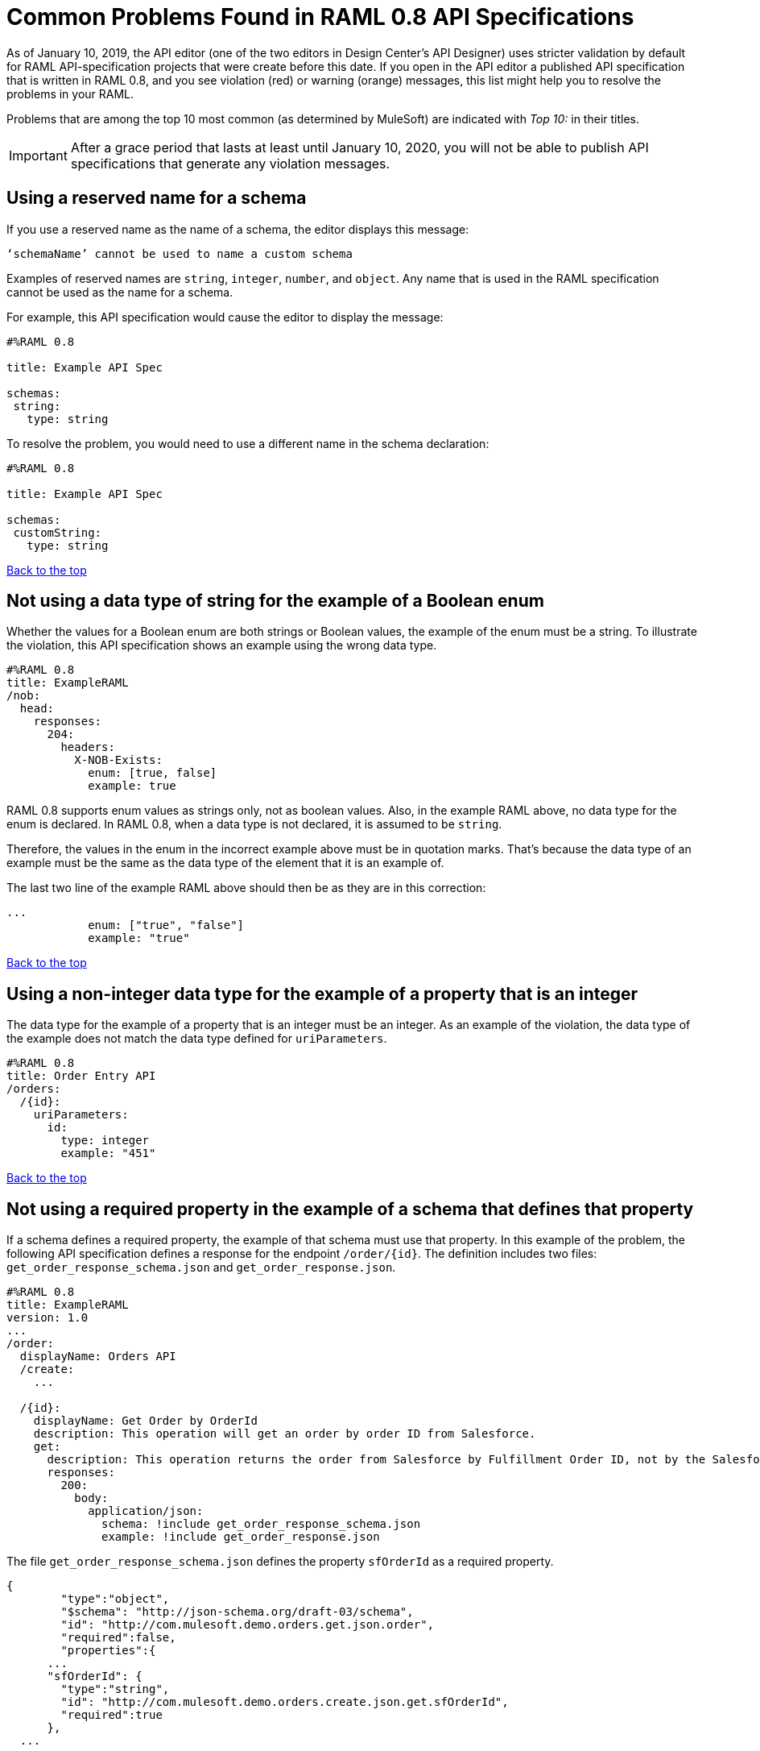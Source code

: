 = Common Problems Found in RAML 0.8 API Specifications

[[bookmark-a,Back to the top]]

As of January 10, 2019, the API editor (one of the two editors in Design Center's API Designer) uses stricter validation by default for RAML API-specification projects that were create before this date. If you open in the API editor a published API specification that is written in RAML 0.8, and you see violation (red) or warning (orange) messages, this list might help you to resolve the problems in your RAML.

Problems that are among the top 10 most common (as determined by MuleSoft) are indicated with _Top 10:_ in their titles.

[IMPORTANT]
====
After a grace period that lasts at least until January 10, 2020, you will not be able to publish API specifications that generate any violation messages.
====

== Using a reserved name for a schema

If you use a reserved name as the name of a schema, the editor displays this message:
----
‘schemaName’ cannot be used to name a custom schema
----

Examples of reserved names are `string`, `integer`, `number`, and `object`. Any name that is used in the RAML specification cannot be used as the name for a schema.

For example, this API specification would cause the editor to display the message:

----
#%RAML 0.8

title: Example API Spec

schemas:
 string:
   type: string
----

To resolve the problem, you would need to use a different name in the schema declaration:

----
#%RAML 0.8

title: Example API Spec

schemas:
 customString:
   type: string
----

<<Back to the top>>


== Not using a data type of string for the example of a Boolean enum
// APIMF-824

Whether the values for a Boolean enum are both strings or Boolean values, the example of the enum must be a string. To illustrate the violation, this API specification shows an example using the wrong data type.

----
#%RAML 0.8
title: ExampleRAML
/nob:
  head:
    responses:
      204:
        headers:
          X-NOB-Exists:
            enum: [true, false]
            example: true
----

RAML 0.8 supports enum values as strings only, not as boolean values. Also, in the example RAML above, no data type for the enum is declared. In RAML 0.8, when a data type is not declared, it is assumed to be `string`.

Therefore, the values in the enum in the incorrect example above must be in quotation marks. That's because the data type of an example must be the same as the data type of the element that it is an example of.

The last two line of the example RAML above should then be as they are in this correction:

----
...
            enum: ["true", "false"]
            example: "true"
----

<<Back to the top>>


== Using a non-integer data type for the example of a property that is an integer
// APIMF-853

The data type for the example of a property that is an integer must be an integer. As an example of the violation, the data type of the example does not match the data type defined for `uriParameters`.


----
#%RAML 0.8
title: Order Entry API
/orders:
  /{id}:
    uriParameters:
      id:
        type: integer
        example: "451"
----

<<Back to the top>>

== Not using a required property in the example of a schema that defines that property
// APIMF-896

If a schema defines a required property, the example of that schema must use that property. In this example of the problem, the following API specification defines a response for the endpoint `/order/{id}`. The definition includes two files: `get_order_response_schema.json` and `get_order_response.json`.

----
#%RAML 0.8
title: ExampleRAML
version: 1.0
...
/order:
  displayName: Orders API
  /create:
    ...

  /{id}:
    displayName: Get Order by OrderId
    description: This operation will get an order by order ID from Salesforce.
    get:
      description: This operation returns the order from Salesforce by Fulfillment Order ID, not by the Salesforce unique ID.
      responses:
        200:
          body:
            application/json:
              schema: !include get_order_response_schema.json
              example: !include get_order_response.json

----

The file `get_order_response_schema.json` defines the property `sfOrderId` as a required property.
----
{
	"type":"object",
	"$schema": "http://json-schema.org/draft-03/schema",
	"id": "http://com.mulesoft.demo.orders.get.json.order",
	"required":false,
	"properties":{
      ...
      "sfOrderId": {
        "type":"string",
        "id": "http://com.mulesoft.demo.orders.create.json.get.sfOrderId",
        "required":true
      },
  ...
----

The example of the schema is in `get_order_response.json`. However, the name of the required property is misspelled as `sOrderId`.

----
{
  "orderId": 14523,
  "sOrderId": "fadfead3524523",
  "sfAccountId": "fedfes3653635",
  "orderName": "Order From Manufacturing-Company, Inc.",
  "total": 174.92,
  "orderType": "E-Commerce Order",
  "description": "8 widgets",
  "orderDate": "04-03-2018"
}
----

<<Back to the top>>

== Not using in an example of a schema the data type that the schema defines
// APIMF-901

For example, the schema in the following API specification defines the data type for the property `title` as an object; however, an array is used in the example of the schema.



----
#%RAML 0.8
title: ExampleRAML
schemas:
  - presentation: |
      {  "$schema": "http://json-schema.org/draft-03/schema",
         "type": "object",
         "properties": {
           "title":  { "type": "string" }
         }
      }

/presentations: &presentations
  type: { typedCollection: { schema: presentation } }
  get:
    responses:
      200:
       body:
         application/json:
           example: |
             [
              {
                  "title": "Presentation Video"
              },
              {
                  "title": "Environment Spec Report"
              }
              ]

----

<<Back to the top>>

== Using 0 or 1 as the value of an example of a Boolean
// APIMF-929

An example for a Boolean must have a value of "true" or "false". In this API specification illustrating the violation, the value of the example for the form parameter `is_public` is incorrect.


----
#%RAML 0.8
title: ExampleRAML

/upload:
  post:
    description: |
      Upload a photo
    body:
      multipart/form-data:
        formParameters:
          title:
            description: The title of the photo.
          is_public:
            type: boolean
            example: 1
----

// == Common Error 7
// APIMF-1023
// *_Using absolute paths to included files_*

// Paths to included files must be relative. The following two snippets together give an example of the error. The `traits` node in the specification `api.raml` includes the file `traits.raml`, and correctly includes it with a relative path. However, the file `traits.raml` includes an example that is located in the file `common_400.example`. However, the `!include` statement uses an absolute path. The error is flagged in `api.raml` at the `traits` node.
//
// The `!include` statement in `traits.raml` should use either `./common/common_400.example` or `common/common_400.example`, rather than the absolute path.
//
// ./api.raml
//
// ----
// #%RAML 0.8
// title: ExampleRAML
// traits: !include ./common/traits.raml
//
// /booking/list:
//     is: [common_errors]
//     post:
//         body:
//             application/json:
//                 example: {}
// ----
//
// ./common/traits.raml
//
// ----
// - common_errors:
//     responses:
//       400:
//         body:
//           application/json:
//             example: !include /common/common_400.example
// ----

<<Back to the top>>


== Not providing a value for the `title` node
// APIMF-1083

The `title` node cannot lack a value, as it does here:


----
#%RAML 0.8
title:
----

<<Back to the top>>

== Not using the data type of the RAML element in the example for that element
// APIMF-1088

In all cases, the data type of an example must match the data type of the element that it is an example of.

In this incorrect API specification, a query parameter is defined as a string; however, the example of the query parameter is an integer.


----
#%RAML 0.8
title: ExampleRAML
/books:
  get:
    queryParameters:
      publicationYear:
        type: string
        example: 2016
----

<<Back to the top>>

== Using an invalid path for a reference inside a JSON schema
// APIMF-833

When you use the `$ref` keyword in a JSON schema, the path that you specify with it must start at the root of the schema. For example, the `$ref` keyword used for the property `input2` in the following schema uses an incorrect path to refer to the property `input`.
----
#%RAML 0.8
title: ExampleRAML
version: v1
schemas:
- authCodeResponse : |
    {
      "$schema": "http://json-schema.org/draft-04/schema",
      "properties": {
        "input": {
          "type": "string"
        },
        "input2": {
          "$ref": "input"
        }
      },
       "type": "object"
    }
----
The path must start at the root level of the schema and descend through the tree structure. This example of the schema shows the same `$ref` keyword using the correct path.
----
{
      "$schema": "http://json-schema.org/draft-04/schema",
      "properties": {
        "input": {
          "type": "string"
        },
        "input2": {
          "$ref": "#/properties/input"
        }
      },
       "type": "object"
    }

----

<<Back to the top>>

== Declaring a URI parameter that is never used
// Originally from "Common Problems in Conforming Either to RAML 0.8 or 1.0", which I'm removing.
// How should the examples change for RAML 0.8?

If an API specification declares a URI parameter, but then does not use that parameter, the editor displays this warning message:

----
unused uri parameter “parameter”
----

If the parameter is declared as a base URI parameter, but is not used, then this is the warning message:
----
unused base uri parameter “parameter”
----

For example, the following API specification would generate two warning messages:

----
unused uri parameter "unusedParam"
----

----
unused base uri parameter "unusedUriParam"
----

----
#%RAML 0.8
title: test

baseUri: http://param.raml/a/{baseUriParam1}/{nonExists}/{baseUriParam2}

baseUriParameters:
 baseUriParam1:
    type: string
 baseUriParam2:
    type: string
 unusedParam:
    type: string

/endpoint/{uriParam1}/{nonExistsUri}:
 uriParameters:
   uriParam1:
     type: string
   unusedUriParam:
     type: string
----

To resolve the warning messages, you would simply need to remove the lines that declare these parameters:

----
#%RAML 0.8
title: test

baseUri: http://param.raml/a/{baseUriParam1}/{nonExists}/{baseUriParam2}

baseUriParameters:
 baseUriParam1:
   type: string
 baseUriParam2:
     type: string

/endpoint/{uriParam1}/{nonExistsUri}:
 uriParameters:
   uriParam1:
     type: string
----

<<Back to the top>>



== Not declaring a media type for a payload
// Originally from "Common Problems in Conforming Either to RAML 0.8 or 1.0", which I'm removing.

If the declaration of a payload does not declare a media type, the editor displays this message:

----
Payload media type is mandatory
----

For example, the editor would display this message for the following API specification:

----
#%RAML 0.8
title: Example API Spec
/media:
 get:
   responses:
     200:
       body:
         type: string
----

There are two methods that you can choose from to resolve the problem:

* Declare the media type locally in the payload declaration.
+
----
#%RAML 0.8
title: Example API Spec
/media:
 get:
   responses:
     200:
       body:
        application/json:
         type: string
----

* Specify the default media type globally for the API specification.
+
----
#%RAML 0.8
title: Example API Spec

mediaType: application/json

/media:
 get:
   responses:
     200:
       body:
         type: string
----

The following example uses both a global and a local declaration. In this case, the `mediaType` node defines acceptable media types as `application/json` and `application/xml`. The first type, `Person`, returns a body that is in either media type. However, the second type, `Another`, overrides the global declaration with a local one, and returns only a JSON body.

----
#%RAML 0.8
title: New API
mediaType: [ application/json, application/xml ]
schemas:
  Person:
  Another:
/list:
  get:
    responses:
      200:
        body: Person
/send:
  post:
    body:
      application/json:
        schema: Another
----

<<Back to the top>>


== Not referencing fragments by using the `!include` tag
// Originally from "Common Problems in Conforming Either to RAML 0.8 or 1.0", which I'm removing.

If an API specification uses the key `uses` to reference fragments, the editor displays this message:

----
Fragments must be imported by using '!include'
----

<<Back to the top>>


== Not applying libraries by using the `uses` key
// Originally from "Common Problems in Conforming Either to RAML 0.8 or 1.0", which I'm removing.

If an API specification uses the `!include` tag to apply a library, the editor displays this message:

----
Libraries must be applied by using 'uses'
----

<<Back to the top>>


== Including a schema that contains invalid JSON
// APIMF-841
// Originally from "Common Problems in Conforming Either to RAML 0.8 or 1.0", which I'm removing.


The JSON in files that are included in the value of the `schemas` property must be valid.

The first example includes the schema `appSwitcher.json`. However, the second shows that there is an error in the JSON: at the end of the last value, there is a comma, though there should instead be a quotation mark.


----
#%RAML 0.8
title: ExampleRAML
schemas:
  - appSwitcher: !include schemas/appSwitcher.json
----


----
{
  "appMenuItems" : [
    {
      "type" : "Tabset" ,
      "content" : null ,
      "icons" : null ,
      "colors" : null ,
      "label" : "Call Center" ,
      "url" : "/home/home.jsp?tsid=02uxx00000056Sr"
    } , {
      "type" : "Tabset" ,
      "content" : null ,
      "icons" : null ,
      "colors" : null ,
      "label" : "Community" ,
      "url" : "/home/home.jsp?tsid=02uxx00000056Sw"
    } , {
      "type" : "Tabset" ,
      "content" : null ,
      "icons" : null ,
      "colors" : null ,
      "label" : "App Launcher" ,
      "url" : "/app/mgmt/applauncher/appLauncher.apexp?tsid=02uxx00000056Sx,
    }
  ]
}
----

<<Back to the top>>

== Using invalid JSON in examples of JSON schemas
// APIMF-1069
// Originally from "Common Problems in Conforming Either to RAML 0.8 or 1.0", which I'm removing.


Examples of JSON schemas must be valid, unlike the example in the following API specification:


----
#%RAML 0.8
title: ExampleRAML
...
/api:
  get:
    responses:
      200:
        body:
          application/json:
            schema:
              {
                "type": "object",
                "required": true,
                "$schema": "http://json-schema.org/draft-03/schema",
                "properties": {
                  "a": {
                    "type": "boolean",
                    "required": true
                  }
                }
              }
            example:
              {
                "a: {
                  "a": ""
                }
----


<<Back to the top>>

== Not including a property in an example
// Originally from "Common Problems in Conforming Either to RAML 0.8 or 1.0", which I'm removing.
// How should the examples change for RAML 0.8?

If an example is missing a property of the type that it is exemplifying, the editor displays this violation message:

----
should have required property 'property name'
----

For example, the property `age` is missing in the example:

----
#%RAML 0.8
title: Example API Spec

/clients:
  get:
    responses:
      200:
        body:
          application/json:
            schema: |
              {
                "$schema": "http://json-schema.org/draft-03/schema",
                "properties": {
                    "firstName": {
                      "type": "string"
                    },
                    "lastName": {
                      "type": "string"
                    },
                    "age": {
                      "type": "number",
                      "required": true
                    }
                },
                "required": false,
                "type": "object"
              }
            example:
              firstName: John
              lastName: Smith
----

Either add the property to the example or, in the type declaration, declare the property as optional.

In this case, the property is added to the example:

----
#%RAML 0.8
title: Example API Spec

/clients:
  get:
    responses:
      200:
        body:
          application/json:
            schema: |
              {
                "$schema": "http://json-schema.org/draft-03/schema",
                "properties": {
                    "firstName": {
                      "type": "string"
                    },
                    "lastName": {
                      "type": "string"
                    },
                    "age": {
                      "type": "number",
                      "required": true
                    }
                },
                "required": false,
                "type": "object"
              }
            example:
              firstName: John
              lastName: Smith
              age: 30
----

In this case, the property is declared as optional:

----
#%RAML 0.8
title: Example API Spec

/clients:
  get:
    responses:
      200:
        body:
          application/json:
            schema: |
              {
                "$schema": "http://json-schema.org/draft-03/schema",
                "properties": {
                    "firstName": {
                      "type": "string"
                    },
                    "lastName": {
                      "type": "string"
                    },
                    "age": {
                      "type": "number",
                      "required": false
                    }
                },
                "required": false,
                "type": "object"
              }
            example:
              firstName: John
              lastName: Smith
----

<<Back to the top>>